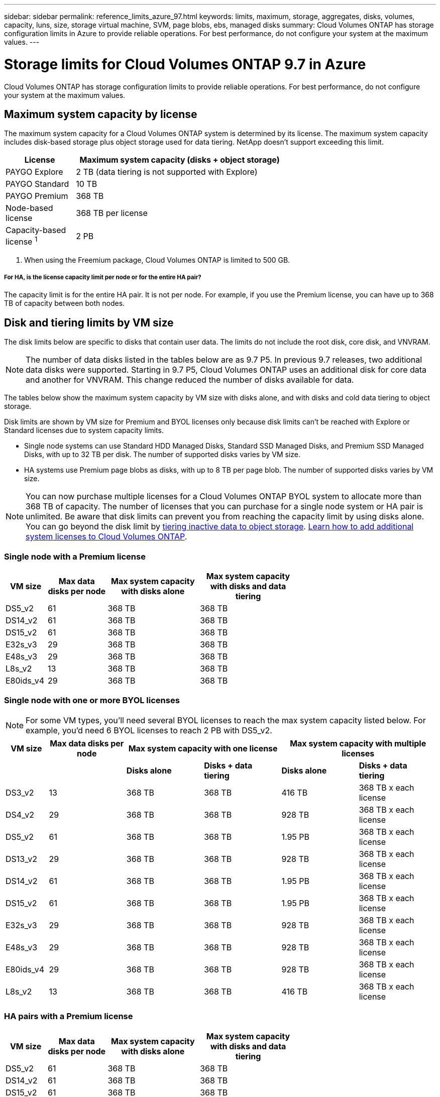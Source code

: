---
sidebar: sidebar
permalink: reference_limits_azure_97.html
keywords: limits, maximum, storage, aggregates, disks, volumes, capacity, luns, size, storage virtual machine, SVM, page blobs, ebs, managed disks
summary: Cloud Volumes ONTAP has storage configuration limits in Azure to provide reliable operations. For best performance, do not configure your system at the maximum values.
---

= Storage limits for Cloud Volumes ONTAP 9.7 in Azure
:hardbreaks:
:nofooter:
:icons: font
:linkattrs:
:imagesdir: ./media/

[.lead]
Cloud Volumes ONTAP has storage configuration limits to provide reliable operations. For best performance, do not configure your system at the maximum values.

== Maximum system capacity by license

The maximum system capacity for a Cloud Volumes ONTAP system is determined by its license. The maximum system capacity includes disk-based storage plus object storage used for data tiering. NetApp doesn't support exceeding this limit.

[cols="25,75",width=65%,options="header"]
|===
| License
| Maximum system capacity (disks + object storage)

| PAYGO Explore	| 2 TB (data tiering is not supported with Explore)
| PAYGO Standard | 10 TB
| PAYGO Premium | 368 TB
| Node-based license | 368 TB per license
| Capacity-based license ^1^ | 2 PB

|===

. When using the Freemium package, Cloud Volumes ONTAP is limited to 500 GB.

===== For HA, is the license capacity limit per node or for the entire HA pair?

The capacity limit is for the entire HA pair. It is not per node. For example, if you use the Premium license, you can have up to 368 TB of capacity between both nodes.

== Disk and tiering limits by VM size

The disk limits below are specific to disks that contain user data. The limits do not include the root disk, core disk, and VNVRAM.

NOTE: The number of data disks listed in the tables below are as 9.7 P5. In previous 9.7 releases, two additional data disks were supported. Starting in 9.7 P5, Cloud Volumes ONTAP uses an additional disk for core data and another for VNVRAM. This change reduced the number of disks available for data.

The tables below show the maximum system capacity by VM size with disks alone, and with disks and cold data tiering to object storage.

Disk limits are shown by VM size for Premium and BYOL licenses only because disk limits can’t be reached with Explore or Standard licenses due to system capacity limits.

* Single node systems can use Standard HDD Managed Disks, Standard SSD Managed Disks, and Premium SSD Managed Disks, with up to 32 TB per disk. The number of supported disks varies by VM size.

* HA systems use Premium page blobs as disks, with up to 8 TB per page blob. The number of supported disks varies by VM size.

NOTE: You can now purchase multiple licenses for a Cloud Volumes ONTAP BYOL system to allocate more than 368 TB of capacity. The number of licenses that you can purchase for a single node system or HA pair is unlimited. Be aware that disk limits can prevent you from reaching the capacity limit by using disks alone. You can go beyond the disk limit by http://docs.netapp.com/occm/us-en/concept_data_tiering.html[tiering inactive data to object storage^]. https://docs.netapp.com/us-en/occm/task_managing_licenses.html[Learn how to add additional system licenses to Cloud Volumes ONTAP^].

=== Single node with a Premium license

[cols="14,20,31,33",width=68%,options="header"]
|===
| VM size
| Max data disks per node
| Max system capacity with disks alone
| Max system capacity with disks and data tiering

| DS5_v2 | 61 | 368 TB | 368 TB
| DS14_v2 | 61 | 368 TB | 368 TB
| DS15_v2 | 61 | 368 TB | 368 TB
| E32s_v3 | 29 | 368 TB | 368 TB
| E48s_v3 | 29 | 368 TB | 368 TB
| L8s_v2 | 13 | 368 TB | 368 TB
| E80ids_v4 | 29 | 368 TB | 368 TB
|===

=== Single node with one or more BYOL licenses

NOTE: For some VM types, you'll need several BYOL licenses to reach the max system capacity listed below. For example, you'd need 6 BYOL licenses to reach 2 PB with DS5_v2.

[cols="10,18,18,18,18,18",width=100%,options="header"]
|===
| VM size
| Max data disks per node
2+| Max system capacity with one license
2+| Max system capacity with multiple licenses

2+| | *Disks alone* | *Disks + data tiering* | *Disks alone* | *Disks + data tiering*

| DS3_v2 | 13 | 368 TB | 368 TB | 416 TB | 368 TB x each license
| DS4_v2 | 29 | 368 TB | 368 TB | 928 TB | 368 TB x each license
| DS5_v2 | 61 | 368 TB | 368 TB | 1.95 PB | 368 TB x each license
| DS13_v2 | 29 | 368 TB | 368 TB | 928 TB | 368 TB x each license
| DS14_v2 | 61 | 368 TB | 368 TB | 1.95 PB | 368 TB x each license
| DS15_v2 | 61 | 368 TB | 368 TB | 1.95 PB | 368 TB x each license
| E32s_v3 | 29 | 368 TB | 368 TB | 928 TB | 368 TB x each license
| E48s_v3 | 29 | 368 TB | 368 TB | 928 TB | 368 TB x each license
| E80ids_v4 | 29 | 368 TB | 368 TB | 928 TB | 368 TB x each license
| L8s_v2 | 13 | 368 TB | 368 TB | 416 TB | 368 TB x each license
|===

=== HA pairs with a Premium license

[cols="14,20,31,33",width=68%,options="header"]
|===
| VM size
| Max data disks per node
| Max system capacity with disks alone
| Max system capacity with disks and data tiering

| DS5_v2 | 61 | 368 TB | 368 TB
| DS14_v2 | 61 | 368 TB | 368 TB
| DS15_v2 | 61 | 368 TB | 368 TB
| E80ids_v4 | 29 | 368 TB | 368 TB
|===

=== HA pairs with one or more BYOL licenses

NOTE: For some VM types, you'll need several BYOL licenses to reach the max system capacity listed below. For example, you'd need 3 BYOL licenses to reach 1 PB with DS5_v2.

[cols="10,18,18,18,18,18",width=100%,options="header"]
|===
| VM size
| Max data disks per node
2+| Max system capacity with one license
2+| Max system capacity with multiple licenses

2+| | *Disks alone* | *Disks + data tiering* | *Disks alone* | *Disks + data tiering*

| DS4_v2 | 29 | 368 TB | 368 TB | 464 TB | 368 TB x each license
| DS5_v2 | 61 | 368 TB | 368 TB | 976 TB | 368 TB x each license
| DS13_v2 | 29 | 368 TB | 368 TB | 464 TB | 368 TB x each license
| DS14_v2 | 61 | 368 TB | 368 TB | 976 TB | 368 TB x each license
| DS15_v2 | 61 | 368 TB | 368 TB | 976 TB | 368 TB x each license
| E80ids_v4 | 29 | 368 TB | 368 TB | 464 TB | 368 TB x each license
|===

== Aggregate limits

Cloud Volumes ONTAP uses Azure storage as disks and groups them into _aggregates_. Aggregates provide storage to volumes.

[cols=2*,options="header,autowidth"]
|===
| Parameter
| Limit

| Maximum number of aggregates | Same as the disk limit
| Maximum aggregate size |
352 TB of raw capacity for single node ^1,^ ^2^
96 TB of raw capacity for HA pairs ^1^
| Disks per aggregate	| 1-12 ^3^
| Maximum number of RAID groups per aggregate	| 1
|===

Notes:

. The aggregate capacity limit is based on the disks that comprise the aggregate. The limit does not include object storage used for data tiering.

. The 352 TB limit is supported starting with 9.6 P3. Releases prior to 9.6 P3 support up to 200 TB of raw capacity in an aggregate on a single node system.

. All disks in an aggregate must be the same size.

== Logical storage limits

[cols="22,22,56",width=100%,options="header"]
|===
| Logical storage
| Parameter
| Limit

| *Storage virtual machines (SVMs)*	| Maximum number for Cloud Volumes ONTAP
(HA pair or single node) | One data-serving SVM and one destination SVM used for disaster recovery. You can activate the destination SVM for data access if there’s an outage on the source SVM. ^1^

The one data-serving SVM spans the entire Cloud Volumes ONTAP system (HA pair or single node).
.2+| *Files*	| Maximum size | 16 TB
| Maximum per volume |	Volume size dependent, up to 2 billion
| *FlexClone volumes*	| Hierarchical clone depth ^2^ | 499
.3+| *FlexVol volumes*	| Maximum per node |	500
| Minimum size |	20 MB
| Maximum size |
Azure HA: Dependent on the size of the aggregate ^3^
Azure single node: 100 TB
| *Qtrees* |	Maximum per FlexVol volume |	4,995
| *Snapshot copies* |	Maximum per FlexVol volume |	1,023

|===

Notes:

. Cloud Manager does not provide any setup or orchestration support for SVM disaster recovery. It also does not support storage-related tasks on an additional SVM. You must use System Manager or the CLI for SVM disaster recovery.
+
* https://library.netapp.com/ecm/ecm_get_file/ECMLP2839856[SVM Disaster Recovery Preparation Express Guide^]
* https://library.netapp.com/ecm/ecm_get_file/ECMLP2839857[SVM Disaster Recovery Express Guide^]

. Hierarchical clone depth is the maximum depth of a nested hierarchy of FlexClone volumes that can be created from a single FlexVol volume.

. Less than 100 TB is supported for this configuration because aggregates on HA pairs are limited to 96 TB of _raw_ capacity.

== iSCSI storage limits

[cols=3*,options="header,autowidth"]
|===
| iSCSI storage
| Parameter
| Limit

.4+| *LUNs*	| Maximum per node |	1,024
| Maximum number of LUN maps |	1,024
| Maximum size	| 16 TB
| Maximum per volume	| 512
| *igroups*	| Maximum per node | 256
.2+| *Initiators*	| Maximum per node |	512
| Maximum per igroup	| 128
| *iSCSI sessions* |	Maximum per node | 1,024
.2+| *LIFs*	| Maximum per port |	32
| Maximum per portset	| 32
| *Portsets* |	Maximum per node |	256

|===
